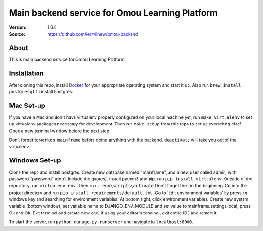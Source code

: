 ===================================================
 Main backend service for Omou Learning Platform
===================================================

:Version: 1.0.0
:Source: https://github.com/jerrylinew/omou-backend

About
=====

This is main backend service for Omou Learning Platform

Installation
============

After cloning this repo, install Docker_ for your appropriate operating system and start it up. Also run ``brew install postgresql`` to install Postgres.

Mac Set-up
==========

If you have a Mac and don't have virtualenv properly configured on your local machine yet, run ``make virtualenv`` to set up virtualenv packages necessary for development. Then run
``make setup`` from this repo to set up everything else! Open a new terminal window before the next step.

Don't forget to ``workon mainframe`` before doing anything with the backend. ``deactivate`` will take you out of the virtualenv.

Windows Set-up
==============

Clone the repo and install postgres. Create new database named "mainframe", and a new user called admin, with password "password" (don't include the quotes). Install python3 and pip. run ``pip install virtualenv``. Outside of the repository, run ``virtualenv env``. Then run ``. env\scripts\activate`` Don't forget the . in the beginning. Cd into the project directory and run ``pip install requirements/default.txt``. Go to 'Edit environment variables' by pressing windows key and searching for environment variables. At bottom right, click environment variables. Create new system variable (bottom window), set variable name to DJANGO_ENV_MODULE and set value to mainframe.settings.local, press Ok and Ok. Exit terminal and create new one, if using your editor's terminal, exit entire IDE and restart it. 

To start the server, run ``python manage.py runserver`` and navigate to ``localhost:8000``.

.. _Docker: https://docs.docker.com/v17.12/install/

